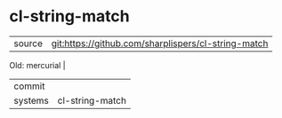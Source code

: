 * cl-string-match



|---------+-------------------------------------------|
| source  | git:https://github.com/sharplispers/cl-string-match
Old:
mercurial   |
| commit  |   |
| systems | cl-string-match |
|---------+-------------------------------------------|

